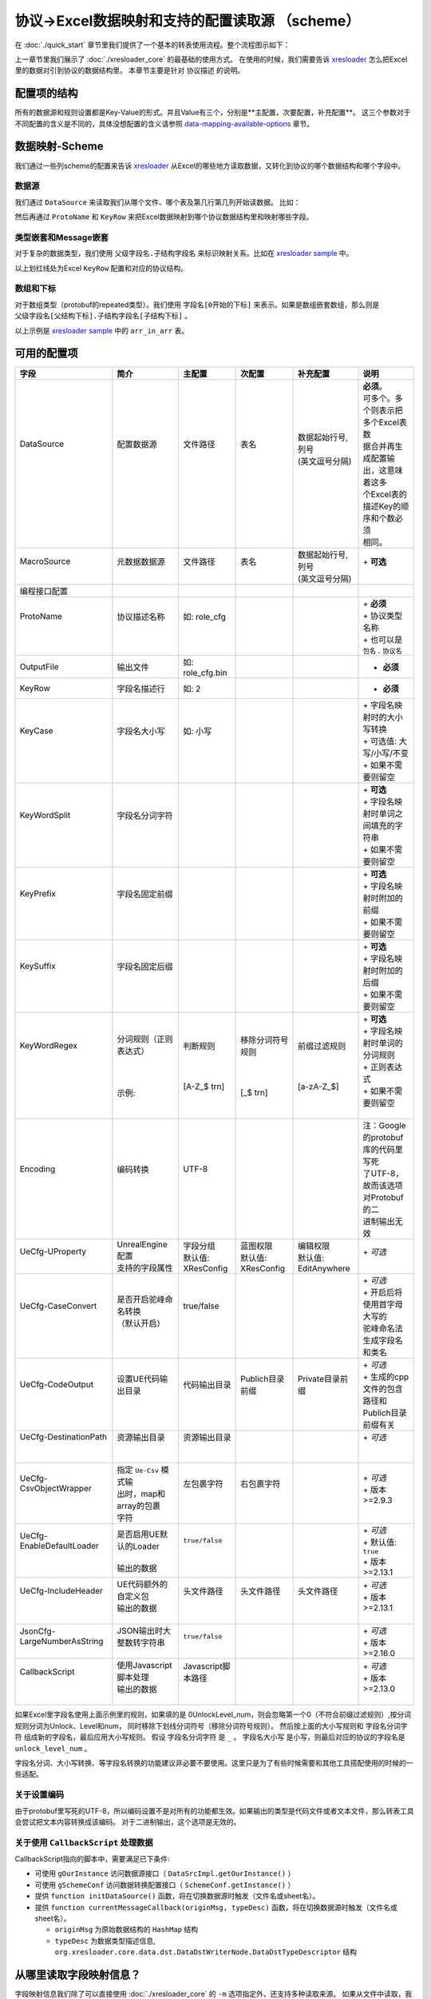协议->Excel数据映射和支持的配置读取源 （scheme）
============================================================

.. _xresloader: https://github.com/xresloader/xresloader
.. _xresloader sample: https://github.com/xresloader/xresloader/tree/main/sample

在 :doc:`./quick_start` 章节里我们提供了一个基本的转表使用流程。整个流程图示如下：

.. image:: ../_static/development/xresconv_process.png

上一章节里我们展示了 :doc:`./xresloader_core` 的最基础的使用方式。
在使用的时候，我们需要告诉 `xresloader`_ 怎么把Excel里的数据对引到协议的数据结构里。
本章节主要是针对 ``协议描述`` 的说明。

配置项的结构
---------------------------------------------

所有的数据源和规则设置都是Key-Value的形式。并且Value有三个，分别是**主配置，次要配置，补充配置**。
这三个参数对于不同配置的含义是不同的，具体没想配置的含义请参照 `data-mapping-available-options`_ 章节。

数据映射-Scheme
---------------------------------------------

我们通过一些列scheme的配置来告诉 `xresloader`_ 从Excel的哪些地方读取数据，又转化到协议的哪个数据结构和哪个字段中。

数据源
^^^^^^^^^^^^^^^^^^^^^^^^^^^^^^^^^^^^^^^^^^^^

我们通过 ``DataSource`` 来读取我们从哪个文件、哪个表及第几行第几列开始读数据。 比如：

.. image:: ../_static/users/data_mapping_data_source.png

然后再通过 ``ProtoName`` 和 ``KeyRow`` 来把Excel数据映射到哪个协议数据结构里和映射哪些字段。

.. image:: ../_static/users/data_mapping_data_key_and_proto.png

类型嵌套和Message嵌套
^^^^^^^^^^^^^^^^^^^^^^^^^^^^^^^^^^^^^^^^^^^^
对于复杂的数据类型，我们使用 ``父级字段名.子结构字段名`` 来标识映射关系。比如在 `xresloader sample`_ 中。

.. image:: ../_static/users/data_mapping_rec_message.png

以上划红线处为Excel ``KeyRow`` 配置和对应的协议结构。

数组和下标
^^^^^^^^^^^^^^^^^^^^^^^^^^^^^^^^^^^^^^^^^^^^

对于数组类型（protobuf的repeated类型）。我们使用 ``字段名[0开始的下标]`` 来表示。如果是数组嵌套数组，那么则是 ``父级字段名[父结构下标].子结构字段名[子结构下标]`` 。

.. image:: ../_static/users/data_mapping_arr_in_arr.png

以上示例是 `xresloader sample`_ 中的 ``arr_in_arr`` 表。

.. _data-mapping-available-options:

可用的配置项
---------------------------------------------

+------------------------------+---------------------------+---------------------+---------------------+-----------------------+-------------------------------------+
| 字段                         | 简介                      | 主配置              | 次配置              | 补充配置              | 说明                                |
+==============================+===========================+=====================+=====================+=======================+=====================================+
|| DataSource                  || 配置数据源               || 文件路径           || 表名               || 数据起始行号,列号    || **必须**。                         |
||                             ||                          ||                    ||                    || (英文逗号分隔)       || 可多个。多个则表示把多个Excel表数  |
||                             ||                          ||                    ||                    ||                      || 据合并再生成配置输出，这意味着这多 |
||                             ||                          ||                    ||                    ||                      || 个Excel表的描述Key的顺序和个数必须 |
||                             ||                          ||                    ||                    ||                      || 相同。                             |
+------------------------------+---------------------------+---------------------+---------------------+-----------------------+-------------------------------------+
|| MacroSource                 || 元数据数据源             || 文件路径           || 表名               || 数据起始行号,列号    || + **可选**                         |
||                             ||                          ||                    ||                    || (英文逗号分隔)       ||                                    |
+------------------------------+---------------------------+---------------------+---------------------+-----------------------+-------------------------------------+
| 编程接口配置                 |                           |                     |                     |                       |                                     |
+------------------------------+---------------------------+---------------------+---------------------+-----------------------+-------------------------------------+
|| ProtoName                   || 协议描述名称             || 如: role_cfg       ||                    ||                      || + **必须**                         |
||                             ||                          ||                    ||                    ||                      || + 协议类型名称                     |
||                             ||                          ||                    ||                    ||                      || + 也可以是 ``包名`` . ``协议名``   |
+------------------------------+---------------------------+---------------------+---------------------+-----------------------+-------------------------------------+
| OutputFile                   | 输出文件                  | 如: role_cfg.bin    |                     |                       | + **必须**                          |
+------------------------------+---------------------------+---------------------+---------------------+-----------------------+-------------------------------------+
| KeyRow                       | 字段名描述行              | 如: 2               |                     |                       | + **必须**                          |
+------------------------------+---------------------------+---------------------+---------------------+-----------------------+-------------------------------------+
|| KeyCase                     || 字段名大小写             || 如: 小写           ||                    ||                      || + 字段名映射时的大小写转换         |
||                             ||                          ||                    ||                    ||                      || + 可选值: 大写/小写/不变           |
||                             ||                          ||                    ||                    ||                      || + 如果不需要则留空                 |
+------------------------------+---------------------------+---------------------+---------------------+-----------------------+-------------------------------------+
|| KeyWordSplit                || 字段名分词字符           ||                    ||                    ||                      || + **可选**                         |
||                             ||                          ||                    ||                    ||                      || + 字段名映射时单词之间填充的字符串 |
||                             ||                          ||                    ||                    ||                      || + 如果不需要则留空                 |
+------------------------------+---------------------------+---------------------+---------------------+-----------------------+-------------------------------------+
|| KeyPrefix                   || 字段名固定前缀           ||                    ||                    ||                      || + **可选**                         |
||                             ||                          ||                    ||                    ||                      || + 字段名映射时附加的前缀           |
||                             ||                          ||                    ||                    ||                      || + 如果不需要则留空                 |
+------------------------------+---------------------------+---------------------+---------------------+-----------------------+-------------------------------------+
|| KeySuffix                   || 字段名固定后缀           ||                    ||                    ||                      || + **可选**                         |
||                             ||                          ||                    ||                    ||                      || + 字段名映射时附加的后缀           |
||                             ||                          ||                    ||                    ||                      || + 如果不需要则留空                 |
+------------------------------+---------------------------+---------------------+---------------------+-----------------------+-------------------------------------+
|| KeyWordRegex                || 分词规则（正则表达式）   || 判断规则           || 移除分词符号规则   || 前缀过滤规则         || + **可选**                         |
||                             ||                          ||                    ||                    ||                      || + 字段名映射时单词的分词规则       |
||                             ||                          ||                    ||                    ||                      || + 正则表达式                       |
||                             ||                          ||                    ||                    ||                      || + 如果不需要则留空                 |
||                             || 示例:                    || [A-Z_$ \t\r\n]     || [_$ \t\r\n]        || [a-zA-Z_$]           ||                                    |
+------------------------------+---------------------------+---------------------+---------------------+-----------------------+-------------------------------------+
|| Encoding                    || 编码转换                 || UTF-8              ||                    ||                      || 注：Google的protobuf库的代码里写死 |
||                             ||                          ||                    ||                    ||                      || 了UTF-8，故而该选项对Protobuf的二  |
||                             ||                          ||                    ||                    ||                      || 进制输出无效                       |
+------------------------------+---------------------------+---------------------+---------------------+-----------------------+-------------------------------------+
|| UeCfg-UProperty             || UnrealEngine配置         || 字段分组           || 蓝图权限           || 编辑权限             || + *可选*                           |
||                             || 支持的字段属性           || 默认值: XResConfig || 默认值: XResConfig || 默认值: EditAnywhere ||                                    |
+------------------------------+---------------------------+---------------------+---------------------+-----------------------+-------------------------------------+
|| UeCfg-CaseConvert           || 是否开启驼峰命名转换     || true/false         ||                    ||                      || + *可选*                           |
||                             || （默认开启）             ||                    ||                    ||                      || + 开启后将使用首字母大写的         |
||                             ||                          ||                    ||                    ||                      || 驼峰命名法生成字段名和类名         |
+------------------------------+---------------------------+---------------------+---------------------+-----------------------+-------------------------------------+
|| UeCfg-CodeOutput            || 设置UE代码输出目录       || 代码输出目录       || Publich目录前缀    || Private目录前缀      || + *可选*                           |
||                             ||                          ||                    ||                    ||                      || + 生成的cpp文件的包含路径和        |
||                             ||                          ||                    ||                    ||                      || Publich目录前缀有关                |
+------------------------------+---------------------------+---------------------+---------------------+-----------------------+-------------------------------------+
|| UeCfg-DestinationPath       || 资源输出目录             || 资源输出目录       ||                    ||                      || + *可选*                           |
||                             ||                          ||                    ||                    ||                      ||                                    |
||                             ||                          ||                    ||                    ||                      ||                                    |
+------------------------------+---------------------------+---------------------+---------------------+-----------------------+-------------------------------------+
|| UeCfg-CsvObjectWrapper      || 指定 ``Ue-Csv`` 模式输   || 左包裹字符         || 右包裹字符         ||                      || + *可选*                           |
||                             || 出时，map和array的包裹   ||                    ||                    ||                      || + 版本>=2.9.3                      |
||                             || 字符                     ||                    ||                    ||                      ||                                    |
+------------------------------+---------------------------+---------------------+---------------------+-----------------------+-------------------------------------+
|| UeCfg-EnableDefaultLoader   || 是否启用UE默认的Loader   || ``true/false``     ||                    ||                      || + *可选*                           |
||                             ||                          ||                    ||                    ||                      || + 默认值: ``true``                 |
||                             || 输出的数据               ||                    ||                    ||                      || + 版本>=2.13.1                     |
+------------------------------+---------------------------+---------------------+---------------------+-----------------------+-------------------------------------+
|| UeCfg-IncludeHeader         || UE代码额外的自定义包     || 头文件路径         || 头文件路径         || 头文件路径           || + *可选*                           |
||                             || 输出的数据               ||                    ||                    ||                      || + 版本>=2.13.1                     |
||                             ||                          ||                    ||                    ||                      ||                                    |
+------------------------------+---------------------------+---------------------+---------------------+-----------------------+-------------------------------------+
|| JsonCfg-LargeNumberAsString || JSON输出时大整数转字符串 || ``true/false``     ||                    ||                      || + *可选*                           |
||                             ||                          ||                    ||                    ||                      || + 版本>=2.16.0                     |
+------------------------------+---------------------------+---------------------+---------------------+-----------------------+-------------------------------------+
|| CallbackScript              || 使用Javascript脚本处理   || Javascript脚本路径 ||                    ||                      || + *可选*                           |
||                             || 输出的数据               ||                    ||                    ||                      || + 版本>=2.13.0                     |
||                             ||                          ||                    ||                    ||                      ||                                    |
+------------------------------+---------------------------+---------------------+---------------------+-----------------------+-------------------------------------+

如果Excel里字段名使用上面示例里的规则，如果填的是 0UnlockLevel\_num，则会忽略第一个0（不符合前缀过滤规则）,按分词规则分词为Unlock、Level和num，
同时移除下划线分词符号（移除分词符号规则）。 然后按上面的大小写规则和 ``字段名分词字符`` 组成新的字段名，最后应用大小写规则。
假设 ``字段名分词字符`` 是 ``_`` 。 ``字段名大小写`` 是小写，则最后对应的协议的字段名是 ``unlock_level_num`` 。

字段名分词、大小写转换、等字段名转换的功能建议非必要不要使用。这里只是为了有些时候需要和其他工具搭配使用的时候的一些适配。

关于设置编码
^^^^^^^^^^^^^^^^^^^^^^^^^^^^^^^^^^^^^^^^^^^^^
由于protobuf里写死的UTF-8，所以编码设置不是对所有的功能都生效。如果输出的类型是代码文件或者文本文件，那么转表工具会尝试把文本内容转换成该编码。
对于二进制输出，这个选项是无效的。

关于使用 ``CallbackScript`` 处理数据
^^^^^^^^^^^^^^^^^^^^^^^^^^^^^^^^^^^^^^^^^^^^^
CallbackScript指向的脚本中，需要满足已下条件:

+ 可使用 ``gOurInstance`` 访问数据源接口（ ``DataSrcImpl.getOurInstance()`` ）
+ 可使用 ``gSchemeConf`` 访问数据转换配置接口（ ``SchemeConf.getInstance()`` ）
+ 提供 ``function initDataSource()`` 函数，将在切换数据源时触发（文件名或sheet名）。
+ 提供 ``function currentMessageCallback(originMsg, typeDesc)`` 函数，将在切换数据源时触发（文件名或sheet名）。

  - ``originMsg`` 为原始数据结构的 ``HashMap`` 结构
  - ``typeDesc`` 为数据类型描述信息, ``org.xresloader.core.data.dst.DataDstWriterNode.DataDstTypeDescriptor`` 结构

从哪里读取字段映射信息？
---------------------------------------------

字段映射信息我们除了可以直接使用 :doc:`./xresloader_core` 的 ``-m`` 选项指定外，还支持多种读取来源。
如果从文件中读取，我们是根据文件后缀来区分读取来源的。

直接写在批量转表文件里（推荐）
^^^^^^^^^^^^^^^^^^^^^^^^^^^^^^^^^^^^^^^^^^^^^

在使用批量转表功能的时候建议直接写在批量转表配置里，详见 :doc:`./xresconv`

直接写在Excel里: 文件后缀.xls,.xlsx
^^^^^^^^^^^^^^^^^^^^^^^^^^^^^^^^^^^^^^^^^^^^^

当字段映射信息保存在Excel里时，scheme的名字就是表名（ ``-m`` 参数）。我们会先查找列明为 ``字段或header`` 、``主配置或major`` 、``次配置或minor`` 和 ``补充配置或addition`` 的字段，并依此列读取相应配置。如:

+-------------------+--------------------------------+-----------------------+----------------+-----------+----------------------------------------------------+ 
| 字段              | 简介                           | 主配置                | 次配置         | 补充配置  | 说明                                               |
+===================+================================+=======================+================+===========+====================================================+
| DataSource        | 配置数据源(文件路径,表名)      | 资源转换示例.xlsx     | upgrade_10001  | 3,1       | 次配置为表名，补充配置为数据起始位置(行号, 列号)   |
+-------------------+--------------------------------+-----------------------+----------------+-----------+----------------------------------------------------+
| DataSource        | 配置数据源(文件路径,表名)      |                       | upgrade_10002  | 3,1       | 次配置为表名，补充配置为数据起始位置(行号, 列号)   |
+-------------------+--------------------------------+-----------------------+----------------+-----------+----------------------------------------------------+
| MacroSource       | 元数据数据源(文件路径,表名)    | 资源转换示例.xlsx     | macro          | 2,1       | 次配置为表名，补充配置为数据起始位置(行号, 列号)   |
+-------------------+--------------------------------+-----------------------+----------------+-----------+----------------------------------------------------+
| 编程接口配置      |                                                                                                                                          |
+-------------------+--------------------------------+-----------------------+----------------+-----------+----------------------------------------------------+
| ProtoName         | 协议描述名称                   | role_upgrade_cfg      |                |           |                                                    |
+-------------------+--------------------------------+-----------------------+----------------+-----------+----------------------------------------------------+
| OutputFile        | 输出文件                       | role_upgrade_cfg.bin  |                |           |                                                    |
+-------------------+--------------------------------+-----------------------+----------------+-----------+----------------------------------------------------+
| KeyRow            | 字段名描述行                   | 2                     |                |           |                                                    |
+-------------------+--------------------------------+-----------------------+----------------+-----------+----------------------------------------------------+
| KeyCase           | 字段名大小写                   | 不变                  |                |           | 大写/小写/不变                                     |
+-------------------+--------------------------------+-----------------------+----------------+-----------+----------------------------------------------------+
| KeyWordSplit      | 字段名分词字符                 |                       |                |           |                                                    |
+-------------------+--------------------------------+-----------------------+----------------+-----------+----------------------------------------------------+
| KeyPrefix         | 字段名固定前缀                 |                       |                |           |                                                    |
+-------------------+--------------------------------+-----------------------+----------------+-----------+----------------------------------------------------+
| KeySuffix         | 字段名固定后缀                 |                       |                |           |                                                    |
+-------------------+--------------------------------+-----------------------+----------------+-----------+----------------------------------------------------+
| KeyWordRegex      | 分词规则                       |                       |                |           | (判断规则,移除分词符号规则,前缀过滤规则)正则表达式 |
+-------------------+--------------------------------+-----------------------+----------------+-----------+----------------------------------------------------+
| Encoding          | 编码转换                       | UTF-8                 |                |           |                                                    |             
+-------------------+--------------------------------+-----------------------+----------------+-----------+----------------------------------------------------+ 

直接写在json文件里: 文件后缀.json
^^^^^^^^^^^^^^^^^^^^^^^^^^^^^^^^^^^^^^^^^^^^^

当字段映射信息保存在Excel里时，我们认为json的根节点包含一个数组，下面时key-value类型数据，key为scheme的名字（ ``-m`` 参数）。里面还是Key-Value类型或Key-List类型。对应着每项配置。如： 

.. code-block:: json

    {
        "scheme_kind": {
            "DataSource": ["资源转换示例.xlsx", "kind", "3,1"],
            "MacroSource": ["资源转换示例.xlsx", "macro", "2,1"],

            "ProtoName": "role_cfg",
            "OutputFile": "role_cfg.bin",
            "KeyRow": 2,
            "KeyCase": "小写",
            "KeyWordSplit": "_",
            "KeyWordRegex": ["[A-Z_\\$ \\t\\r\\n]", "[_\\$ \\t\\r\\n]", "[a-zA-Z_\\$]"],
            "Encoding": "UTF-8"
        }
    }

直接写在ini文件里: 文件后缀.ini,.conf,.cfg
^^^^^^^^^^^^^^^^^^^^^^^^^^^^^^^^^^^^^^^^^^^^^

当字段映射信息保存在Excel里时，scheme的名字（ ``-m`` 参数）是section的名字，里面的数据是:

+ Key名称.0 => Key名称的主配置
+ Key名称.1 => Key名称的次配置
+ Key名称.2 => Key名称的补充配置

比如:

.. code-block:: ini

    [scheme_kind]
    DataSource.0 = 资源转换示例.xlsx
    DataSource.1 = kind
    DataSource.2 = 3,1

    MacroSource.0 = 资源转换示例.xlsx
    MacroSource.1 = macro
    MacroSource.2 = 2,1

    ProtoName = role_cfg
    OutputFile = role_cfg.bin
    KeyRow = 2
    KeyCase = 小写
    KeyWordSplit = _
    KeyWordRegex.0 = [A-Z_\$ \t\r\n]
    KeyWordRegex.1 = [_\$ \t\r\n]
    KeyWordRegex.2 = [a-zA-Z_\$]
    Encoding = UTF-8

完整的样例
---------------------------------------------

以上配置选项在 `xresloader sample`_ 中有完整的示例，并且在。 `xresloader`_ 的 ``README.md`` 中有举例说明。
